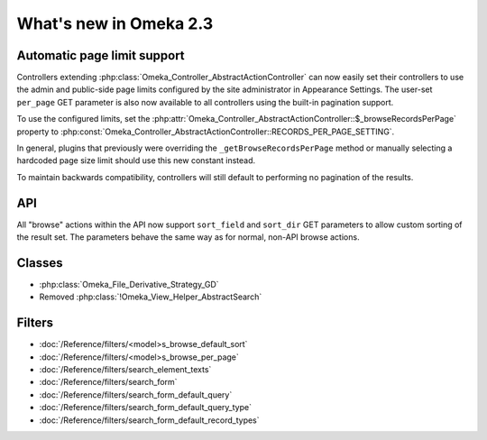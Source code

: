 #######################
What's new in Omeka 2.3
#######################

============================
Automatic page limit support
============================

Controllers extending :php:class:`Omeka_Controller_AbstractActionController`
can now easily set their controllers to use the admin and public-side page
limits configured by the site administrator in Appearance Settings. The
user-set ``per_page`` GET parameter is also now available to all controllers
using the built-in pagination support.

To use the configured limits, set the
:php:attr:`Omeka_Controller_AbstractActionController::$_browseRecordsPerPage`
property to :php:const:`Omeka_Controller_AbstractActionController::RECORDS_PER_PAGE_SETTING`.

In general, plugins that previously were overriding the ``_getBrowseRecordsPerPage``
method or manually selecting a hardcoded page size limit should use this new
constant instead.

To maintain backwards compatibility, controllers will still default to
performing no pagination of the results.

===
API
===

All "browse" actions within the API now support ``sort_field`` and ``sort_dir``
GET parameters to allow custom sorting of the result set. The parameters behave
the same way as for normal, non-API browse actions.

=======
Classes
=======

* :php:class:`Omeka_File_Derivative_Strategy_GD`
* Removed :php:class:`!Omeka_View_Helper_AbstractSearch`

=======
Filters
=======

* :doc:`/Reference/filters/<model>s_browse_default_sort`
* :doc:`/Reference/filters/<model>s_browse_per_page`
* :doc:`/Reference/filters/search_element_texts`
* :doc:`/Reference/filters/search_form`
* :doc:`/Reference/filters/search_form_default_query`
* :doc:`/Reference/filters/search_form_default_query_type`
* :doc:`/Reference/filters/search_form_default_record_types`
